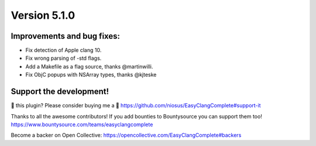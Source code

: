 Version 5.1.0
=============

Improvements and bug fixes:
---------------------------
- Fix detection of Apple clang 10.
- Fix wrong parsing of -std flags.
- Add a Makefile as a flag source, thanks @martinwilli.
- Fix ObjC popups with NSArray types, thanks @kjteske

Support the development!
------------------------
💜 this plugin? Please consider buying me a 🍵
https://github.com/niosus/EasyClangComplete#support-it

Thanks to all the awesome contributors!
If you add bounties to Bountysource you can support them too!
https://www.bountysource.com/teams/easyclangcomplete

Become a backer on Open Collective:
https://opencollective.com/EasyClangComplete#backers
